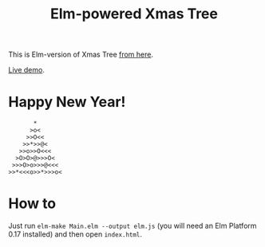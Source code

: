 #+TITLE: Elm-powered Xmas Tree
#+DECRIPTION: Elm-version of Xmas Tree from http://adventofcode.com

This is Elm-version of Xmas Tree [[http://adventofcode.com][from here]].

[[https://astynax.github.io/elm-xmas-tree][Live demo]].

* Happy New Year!

#+BEGIN_SRC text
       *
      >o<
     >>O<<
    >>*>>@<
   >>o>>O<<<
  >O>O>@>>>O<
 >>>O>o>>>@<<<
>>*<<<o>>*>>>o<
#+END_SRC

* How to

Just run ~elm-make Main.elm --output elm.js~ (you will need an
Elm Platform 0.17 installed) and then open ~index.html~.
